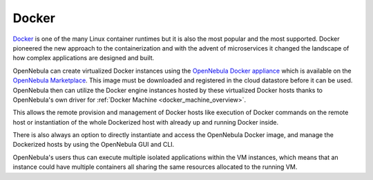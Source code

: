 .. _docker_appliance_overview:

================================================================================
Docker
================================================================================

`Docker <https://www.docker.com>`_ is one of the many Linux container runtimes but it is also the most popular and the most supported. Docker pioneered the new approach to the containerization and with the advent of microservices it changed the landscape of how complex applications are designed and built.

OpenNebula can create virtualized Docker instances using the `OpenNebula Docker appliance <https://docs.opennebula.io/appliances/service/docker.html>`_ which is available on the `OpenNebula Marketplace <http://marketplace.opennebula.io>`_. This image must be downloaded and registered in the cloud datastore before it can be used. OpenNebula then can utilize the Docker engine instances hosted by these virtualized Docker hosts thanks to OpenNebula's own driver for :ref:`Docker Machine <docker_machine_overview>`.

This allows the remote provision and management of Docker hosts like execution of Docker commands on the remote host or instantiation of the whole Dockerized host with already up and running Docker inside.

There is also always an option to directly instantiate and access the OpenNebula Docker image, and manage the Dockerized hosts by using the OpenNebula GUI and CLI.

OpenNebula's users thus can execute multiple isolated applications within the VM instances, which means that an instance could have multiple containers all sharing the same resources allocated to the running VM.

